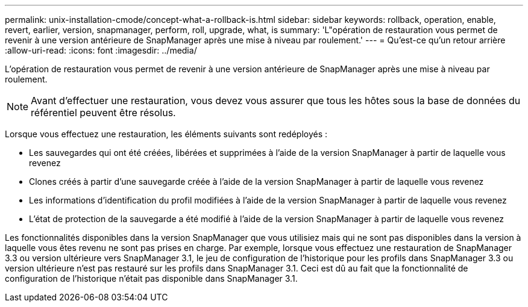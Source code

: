 ---
permalink: unix-installation-cmode/concept-what-a-rollback-is.html 
sidebar: sidebar 
keywords: rollback, operation, enable, revert, earlier, version, snapmanager, perform, roll, upgrade, what, is 
summary: 'L"opération de restauration vous permet de revenir à une version antérieure de SnapManager après une mise à niveau par roulement.' 
---
= Qu'est-ce qu'un retour arrière
:allow-uri-read: 
:icons: font
:imagesdir: ../media/


[role="lead"]
L'opération de restauration vous permet de revenir à une version antérieure de SnapManager après une mise à niveau par roulement.


NOTE: Avant d'effectuer une restauration, vous devez vous assurer que tous les hôtes sous la base de données du référentiel peuvent être résolus.

Lorsque vous effectuez une restauration, les éléments suivants sont redéployés :

* Les sauvegardes qui ont été créées, libérées et supprimées à l'aide de la version SnapManager à partir de laquelle vous revenez
* Clones créés à partir d'une sauvegarde créée à l'aide de la version SnapManager à partir de laquelle vous revenez
* Les informations d'identification du profil modifiées à l'aide de la version SnapManager à partir de laquelle vous revenez
* L'état de protection de la sauvegarde a été modifié à l'aide de la version SnapManager à partir de laquelle vous revenez


Les fonctionnalités disponibles dans la version SnapManager que vous utilisiez mais qui ne sont pas disponibles dans la version à laquelle vous êtes revenu ne sont pas prises en charge. Par exemple, lorsque vous effectuez une restauration de SnapManager 3.3 ou version ultérieure vers SnapManager 3.1, le jeu de configuration de l'historique pour les profils dans SnapManager 3.3 ou version ultérieure n'est pas restauré sur les profils dans SnapManager 3.1. Ceci est dû au fait que la fonctionnalité de configuration de l'historique n'était pas disponible dans SnapManager 3.1.
